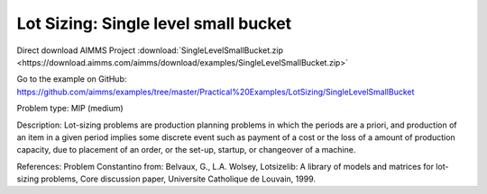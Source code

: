 Lot Sizing: Single level small bucket
========================================

Direct download AIMMS Project :download:`SingleLevelSmallBucket.zip <https://download.aimms.com/aimms/download/examples/SingleLevelSmallBucket.zip>`

Go to the example on GitHub:
https://github.com/aimms/examples/tree/master/Practical%20Examples/LotSizing/SingleLevelSmallBucket

Problem type:
MIP (medium)

Description:
Lot-sizing problems are production planning problems in which the periods
are a priori, and production of an item in a given period implies some
discrete event such as payment of a cost or the loss of a amount of
production capacity, due to placement of an order, or the set-up, startup,
or changeover of a machine.

References:
Problem Constantino from: Belvaux, G., L.A. Wolsey, Lotsizelib: A library of
models and matrices for lot-sizing problems, Core discussion paper, Universite
Catholique de Louvain, 1999.
